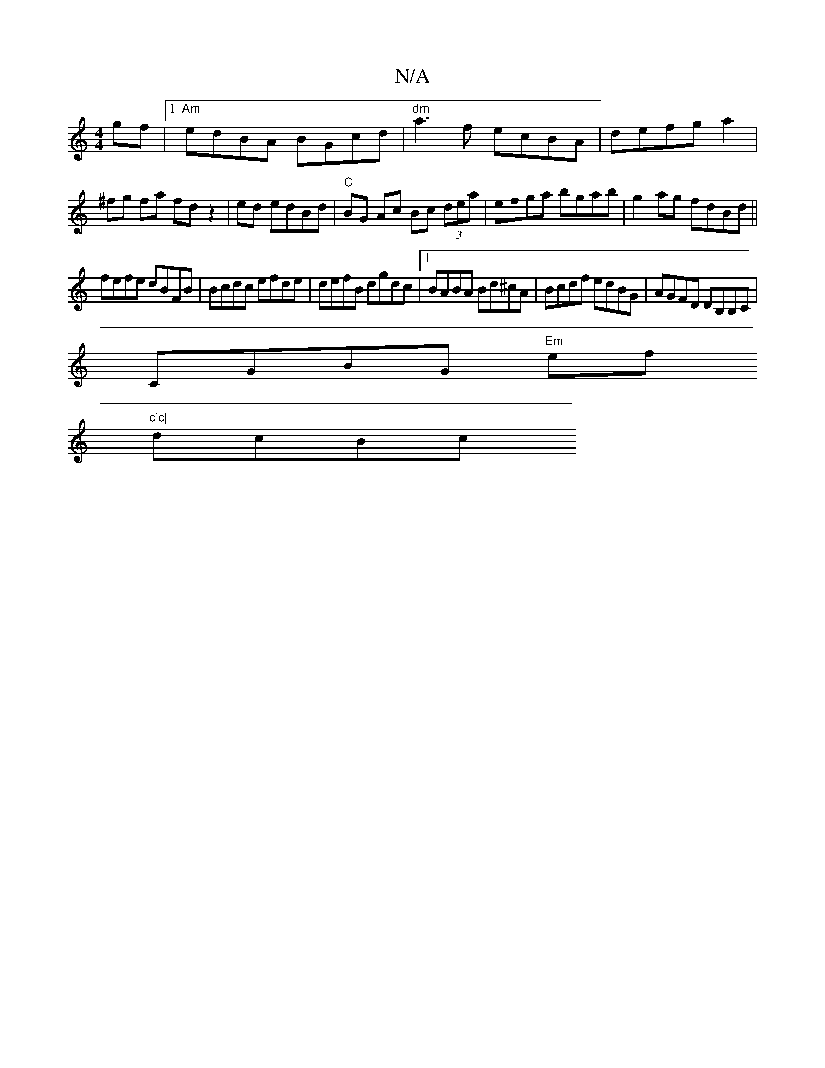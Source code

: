 X:1
T:N/A
M:4/4
R:N/A
K:Cmajor
gf|1 "Am" edBA BGcd|"dm"a3f ecBA|defg a2|^fg fa fdz2|ed edBd |"C"BG Ac Bc (3dea|efga bgab|g2ag fdBd||
fefe dBFB| Bcdc efde |defB dgdc |[1 BABA Bd^cA|Bcdf edBG | AGFD DB,B,C |
CGBG "Em"ef"c'c|
dcBc "D7